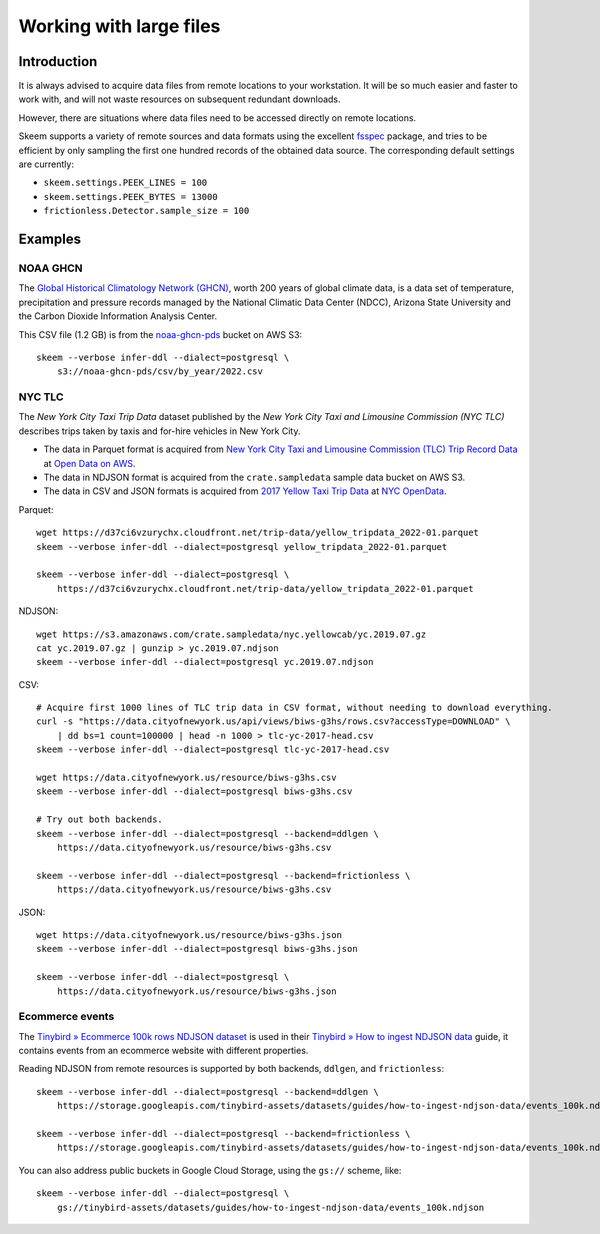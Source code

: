 ########################
Working with large files
########################


************
Introduction
************

It is always advised to acquire data files from remote locations to your
workstation. It will be so much easier and faster to work with, and will not
waste resources on subsequent redundant downloads.

However, there are situations where data files need to be accessed directly on
remote locations.

Skeem supports a variety of remote sources and data formats using the
excellent `fsspec`_ package, and tries to be efficient by only sampling the
first one hundred records of the obtained data source. The corresponding
default settings are currently:

- ``skeem.settings.PEEK_LINES = 100``
- ``skeem.settings.PEEK_BYTES = 13000``
- ``frictionless.Detector.sample_size = 100``


********
Examples
********


NOAA GHCN
=========

The `Global Historical Climatology Network (GHCN)`_, worth 200 years of global
climate data, is a data set of temperature, precipitation and pressure records
managed by the National Climatic Data Center (NDCC), Arizona State University
and the Carbon Dioxide Information Analysis Center.

This CSV file (1.2 GB) is from the `noaa-ghcn-pds`_ bucket on AWS S3::

    skeem --verbose infer-ddl --dialect=postgresql \
        s3://noaa-ghcn-pds/csv/by_year/2022.csv


NYC TLC
=======

The *New York City Taxi Trip Data* dataset published by the *New York City Taxi
and Limousine Commission (NYC TLC)* describes trips taken by taxis and for-hire
vehicles in New York City.

- The data in Parquet format is acquired from `New York City Taxi and Limousine
  Commission (TLC) Trip Record Data`_ at `Open Data on AWS`_.
- The data in NDJSON format is acquired from the ``crate.sampledata``
  sample data bucket on AWS S3.
- The data in CSV and JSON formats is acquired from `2017 Yellow Taxi Trip
  Data`_ at `NYC OpenData`_.

Parquet::

    wget https://d37ci6vzurychx.cloudfront.net/trip-data/yellow_tripdata_2022-01.parquet
    skeem --verbose infer-ddl --dialect=postgresql yellow_tripdata_2022-01.parquet

    skeem --verbose infer-ddl --dialect=postgresql \
        https://d37ci6vzurychx.cloudfront.net/trip-data/yellow_tripdata_2022-01.parquet

NDJSON::

    wget https://s3.amazonaws.com/crate.sampledata/nyc.yellowcab/yc.2019.07.gz
    cat yc.2019.07.gz | gunzip > yc.2019.07.ndjson
    skeem --verbose infer-ddl --dialect=postgresql yc.2019.07.ndjson

CSV::

    # Acquire first 1000 lines of TLC trip data in CSV format, without needing to download everything.
    curl -s "https://data.cityofnewyork.us/api/views/biws-g3hs/rows.csv?accessType=DOWNLOAD" \
        | dd bs=1 count=100000 | head -n 1000 > tlc-yc-2017-head.csv
    skeem --verbose infer-ddl --dialect=postgresql tlc-yc-2017-head.csv

    wget https://data.cityofnewyork.us/resource/biws-g3hs.csv
    skeem --verbose infer-ddl --dialect=postgresql biws-g3hs.csv

    # Try out both backends.
    skeem --verbose infer-ddl --dialect=postgresql --backend=ddlgen \
        https://data.cityofnewyork.us/resource/biws-g3hs.csv

    skeem --verbose infer-ddl --dialect=postgresql --backend=frictionless \
        https://data.cityofnewyork.us/resource/biws-g3hs.csv

JSON::

    wget https://data.cityofnewyork.us/resource/biws-g3hs.json
    skeem --verbose infer-ddl --dialect=postgresql biws-g3hs.json

    skeem --verbose infer-ddl --dialect=postgresql \
        https://data.cityofnewyork.us/resource/biws-g3hs.json


Ecommerce events
================

The `Tinybird » Ecommerce 100k rows NDJSON dataset`_ is used in their
`Tinybird » How to ingest NDJSON data`_ guide, it contains events from an
ecommerce website with different properties.

Reading NDJSON from remote resources is supported by both backends,
``ddlgen``, and ``frictionless``::

    skeem --verbose infer-ddl --dialect=postgresql --backend=ddlgen \
        https://storage.googleapis.com/tinybird-assets/datasets/guides/how-to-ingest-ndjson-data/events_100k.ndjson

    skeem --verbose infer-ddl --dialect=postgresql --backend=frictionless \
        https://storage.googleapis.com/tinybird-assets/datasets/guides/how-to-ingest-ndjson-data/events_100k.ndjson

You can also address public buckets in Google Cloud Storage, using the
``gs://`` scheme, like::

    skeem --verbose infer-ddl --dialect=postgresql \
        gs://tinybird-assets/datasets/guides/how-to-ingest-ndjson-data/events_100k.ndjson

.. _2017 Yellow Taxi Trip Data: https://data.cityofnewyork.us/Transportation/2017-Yellow-Taxi-Trip-Data/biws-g3hs
.. _fsspec: https://filesystem-spec.readthedocs.io/
.. _Global Historical Climatology Network (GHCN): https://en.wikipedia.org/wiki/Global_Historical_Climatology_Network
.. _Google Cloud Storage public datasets: https://cloud.google.com/storage/docs/public-datasets
.. _New York City Taxi and Limousine Commission (TLC) Trip Record Data: https://registry.opendata.aws/nyc-tlc-trip-records-pds/
.. _noaa-ghcn-pds: https://github.com/awslabs/open-data-registry/blob/main/datasets/noaa-ghcn.yaml#L4
.. _NYC OpenData: https://opendata.cityofnewyork.us/
.. _Open Data on AWS: https://registry.opendata.aws/
.. _Tinybird » Ecommerce 100k rows NDJSON dataset: https://storage.googleapis.com/tinybird-assets/datasets/guides/how-to-ingest-ndjson-data/events_100k.ndjson
.. _Tinybird » How to ingest NDJSON data: https://www.tinybird.co/docs/guides/ingest-ndjson-data.html
